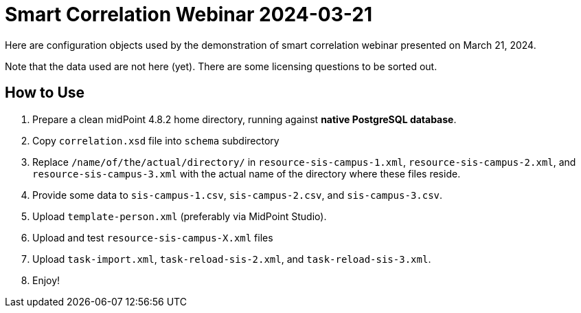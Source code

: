 = Smart Correlation Webinar 2024-03-21

Here are configuration objects used by the demonstration of smart correlation webinar presented on March 21, 2024.

Note that the data used are not here (yet).
There are some licensing questions to be sorted out.

== How to Use

. Prepare a clean midPoint 4.8.2 home directory, running against *native PostgreSQL database*.
. Copy `correlation.xsd` file into `schema` subdirectory
. Replace `/name/of/the/actual/directory/` in `resource-sis-campus-1.xml`, `resource-sis-campus-2.xml`, and `resource-sis-campus-3.xml` with the actual name of the directory where these files reside.
. Provide some data to `sis-campus-1.csv`, `sis-campus-2.csv`, and `sis-campus-3.csv`.
. Upload `template-person.xml` (preferably via MidPoint Studio).
. Upload and test `resource-sis-campus-X.xml` files
. Upload `task-import.xml`, `task-reload-sis-2.xml`, and `task-reload-sis-3.xml`.
. Enjoy!
